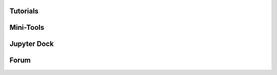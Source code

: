 Tutorials
==============

.. nbgallery::

   content/ChemicalSpace
   content/MolecularDynamics
   content/SimilarityAnalysis
   content/PCA_compounds
   content/PoseClustering

Mini-Tools
==============
.. nbgallery::
   
   content/MultiMoleculeMolReader_RDKit
   content/RamachandranPlots
   content/RetrieveUniprot


Jupyter Dock
==============
.. nbgallery::

   content/MolecularDocking
   content/VirtualScreening

Forum
==============
.. disqus::